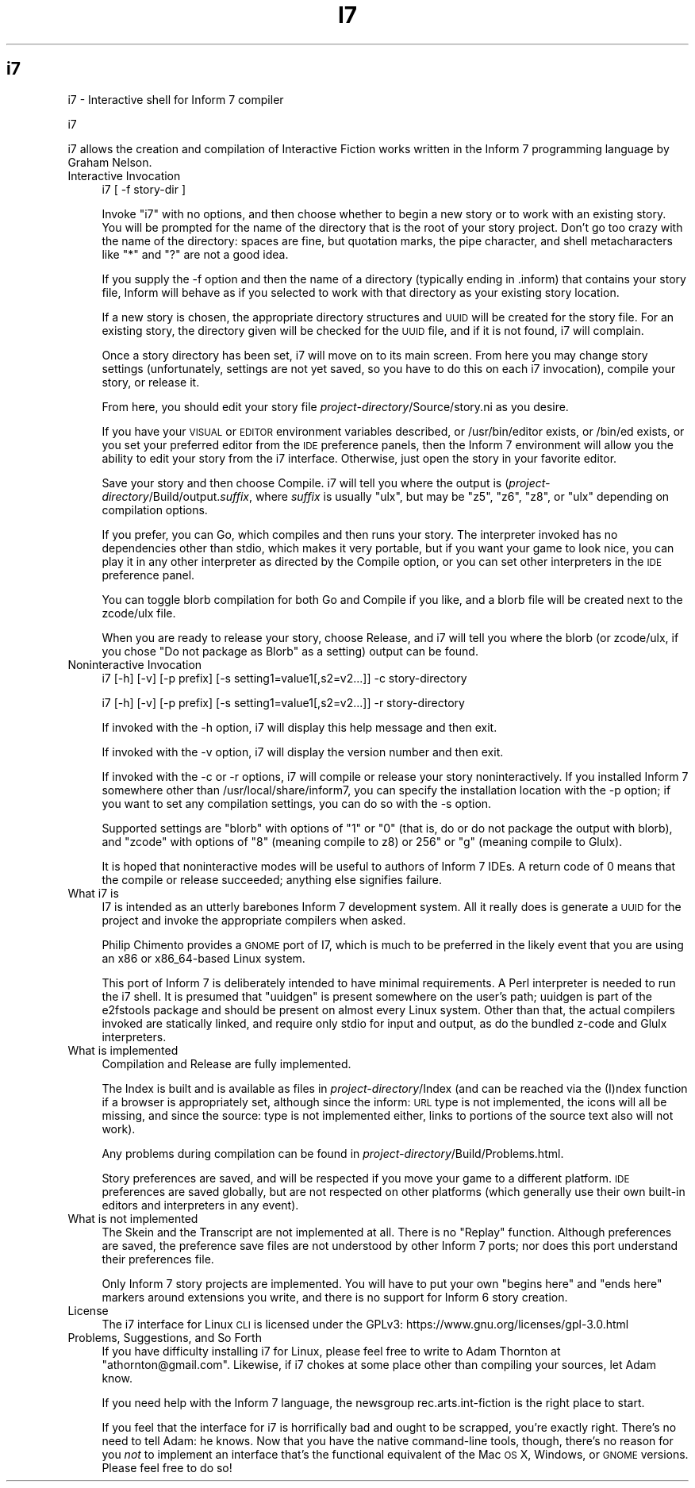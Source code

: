 .\" Automatically generated by Pod::Man 2.25 (Pod::Simple 3.16)
.\"
.\" Standard preamble:
.\" ========================================================================
.de Sp \" Vertical space (when we can't use .PP)
.if t .sp .5v
.if n .sp
..
.de Vb \" Begin verbatim text
.ft CW
.nf
.ne \\$1
..
.de Ve \" End verbatim text
.ft R
.fi
..
.\" Set up some character translations and predefined strings.  \*(-- will
.\" give an unbreakable dash, \*(PI will give pi, \*(L" will give a left
.\" double quote, and \*(R" will give a right double quote.  \*(C+ will
.\" give a nicer C++.  Capital omega is used to do unbreakable dashes and
.\" therefore won't be available.  \*(C` and \*(C' expand to `' in nroff,
.\" nothing in troff, for use with C<>.
.tr \(*W-
.ds C+ C\v'-.1v'\h'-1p'\s-2+\h'-1p'+\s0\v'.1v'\h'-1p'
.ie n \{\
.    ds -- \(*W-
.    ds PI pi
.    if (\n(.H=4u)&(1m=24u) .ds -- \(*W\h'-12u'\(*W\h'-12u'-\" diablo 10 pitch
.    if (\n(.H=4u)&(1m=20u) .ds -- \(*W\h'-12u'\(*W\h'-8u'-\"  diablo 12 pitch
.    ds L" ""
.    ds R" ""
.    ds C` ""
.    ds C' ""
'br\}
.el\{\
.    ds -- \|\(em\|
.    ds PI \(*p
.    ds L" ``
.    ds R" ''
'br\}
.\"
.\" Escape single quotes in literal strings from groff's Unicode transform.
.ie \n(.g .ds Aq \(aq
.el       .ds Aq '
.\"
.\" If the F register is turned on, we'll generate index entries on stderr for
.\" titles (.TH), headers (.SH), subsections (.SS), items (.Ip), and index
.\" entries marked with X<> in POD.  Of course, you'll have to process the
.\" output yourself in some meaningful fashion.
.ie \nF \{\
.    de IX
.    tm Index:\\$1\t\\n%\t"\\$2"
..
.    nr % 0
.    rr F
.\}
.el \{\
.    de IX
..
.\}
.\"
.\" Accent mark definitions (@(#)ms.acc 1.5 88/02/08 SMI; from UCB 4.2).
.\" Fear.  Run.  Save yourself.  No user-serviceable parts.
.    \" fudge factors for nroff and troff
.if n \{\
.    ds #H 0
.    ds #V .8m
.    ds #F .3m
.    ds #[ \f1
.    ds #] \fP
.\}
.if t \{\
.    ds #H ((1u-(\\\\n(.fu%2u))*.13m)
.    ds #V .6m
.    ds #F 0
.    ds #[ \&
.    ds #] \&
.\}
.    \" simple accents for nroff and troff
.if n \{\
.    ds ' \&
.    ds ` \&
.    ds ^ \&
.    ds , \&
.    ds ~ ~
.    ds /
.\}
.if t \{\
.    ds ' \\k:\h'-(\\n(.wu*8/10-\*(#H)'\'\h"|\\n:u"
.    ds ` \\k:\h'-(\\n(.wu*8/10-\*(#H)'\`\h'|\\n:u'
.    ds ^ \\k:\h'-(\\n(.wu*10/11-\*(#H)'^\h'|\\n:u'
.    ds , \\k:\h'-(\\n(.wu*8/10)',\h'|\\n:u'
.    ds ~ \\k:\h'-(\\n(.wu-\*(#H-.1m)'~\h'|\\n:u'
.    ds / \\k:\h'-(\\n(.wu*8/10-\*(#H)'\z\(sl\h'|\\n:u'
.\}
.    \" troff and (daisy-wheel) nroff accents
.ds : \\k:\h'-(\\n(.wu*8/10-\*(#H+.1m+\*(#F)'\v'-\*(#V'\z.\h'.2m+\*(#F'.\h'|\\n:u'\v'\*(#V'
.ds 8 \h'\*(#H'\(*b\h'-\*(#H'
.ds o \\k:\h'-(\\n(.wu+\w'\(de'u-\*(#H)/2u'\v'-.3n'\*(#[\z\(de\v'.3n'\h'|\\n:u'\*(#]
.ds d- \h'\*(#H'\(pd\h'-\w'~'u'\v'-.25m'\f2\(hy\fP\v'.25m'\h'-\*(#H'
.ds D- D\\k:\h'-\w'D'u'\v'-.11m'\z\(hy\v'.11m'\h'|\\n:u'
.ds th \*(#[\v'.3m'\s+1I\s-1\v'-.3m'\h'-(\w'I'u*2/3)'\s-1o\s+1\*(#]
.ds Th \*(#[\s+2I\s-2\h'-\w'I'u*3/5'\v'-.3m'o\v'.3m'\*(#]
.ds ae a\h'-(\w'a'u*4/10)'e
.ds Ae A\h'-(\w'A'u*4/10)'E
.    \" corrections for vroff
.if v .ds ~ \\k:\h'-(\\n(.wu*9/10-\*(#H)'\s-2\u~\d\s+2\h'|\\n:u'
.if v .ds ^ \\k:\h'-(\\n(.wu*10/11-\*(#H)'\v'-.4m'^\v'.4m'\h'|\\n:u'
.    \" for low resolution devices (crt and lpr)
.if \n(.H>23 .if \n(.V>19 \
\{\
.    ds : e
.    ds 8 ss
.    ds o a
.    ds d- d\h'-1'\(ga
.    ds D- D\h'-1'\(hy
.    ds th \o'bp'
.    ds Th \o'LP'
.    ds ae ae
.    ds Ae AE
.\}
.rm #[ #] #H #V #F C
.\" ========================================================================
.\"
.IX Title "I7 1"
.TH I7 1 "2016-01-04" "perl v5.14.2" "User Contributed Perl Documentation"
.\" For nroff, turn off justification.  Always turn off hyphenation; it makes
.\" way too many mistakes in technical documents.
.if n .ad l
.nh
.SH "i7"
.IX Header "i7"
i7 \- Interactive shell for Inform 7 compiler
.PP
i7
.PP
i7 allows the creation and compilation of Interactive Fiction works
written in the Inform 7 programming language by Graham Nelson.
.IP "Interactive Invocation" 4
.IX Item "Interactive Invocation"
i7 [ \-f story-dir ]
.Sp
Invoke \*(L"i7\*(R" with no options, and then choose whether to begin a new
story or to work with an existing story.  You will be prompted for the
name of the directory that is the root of your story project.  Don't
go too crazy with the name of the directory: spaces are fine, but
quotation marks, the pipe character, and shell metacharacters like \*(L"*\*(R"
and \*(L"?\*(R" are not a good idea.
.Sp
If you supply the \-f option and then the name of a directory (typically
ending in .inform) that contains your story file, Inform will behave as if
you selected to work with that directory as your existing story 
location.
.Sp
If a new story is chosen, the appropriate directory structures and
\&\s-1UUID\s0 will be created for the story file.  For an existing story, the
directory given will be checked for the \s-1UUID\s0 file, and if it is not
found, i7 will complain.
.Sp
Once a story directory has been set, i7 will move on to its main
screen.  From here you may change story settings (unfortunately,
settings are not yet saved, so you have to do this on each i7
invocation), compile your story, or release it.
.Sp
From here, you should edit your story file
\&\fIproject-directory\fR/Source/story.ni as you desire.
.Sp
If you have your \s-1VISUAL\s0 or \s-1EDITOR\s0 environment variables described, or
/usr/bin/editor exists, or /bin/ed exists, or you set your preferred
editor from the \s-1IDE\s0 preference panels, then the Inform 7 environment
will allow you the ability to edit your story from the i7 interface.
Otherwise, just open the story in your favorite editor.
.Sp
Save your story and then choose Compile.  i7 will tell you where the
output is (\fIproject-directory\fR/Build/output.\fIsuffix\fR, where
\&\fIsuffix\fR is usually \*(L"ulx\*(R", but may be \*(L"z5\*(R", \*(L"z6\*(R", \*(L"z8\*(R", or \*(L"ulx\*(R"
depending on compilation options.
.Sp
If you prefer, you can Go, which compiles and then runs your story.
The interpreter invoked has no dependencies other than stdio, which
makes it very portable, but if you want your game to look nice, you
can play it in any other interpreter as directed by the Compile
option, or you can set other interpreters in the \s-1IDE\s0 preference panel.
.Sp
You can toggle blorb compilation for both Go and Compile if you like, and
a blorb file will be created next to the zcode/ulx file.
.Sp
When you are ready to release your story, choose Release, and i7 will
tell you where the blorb (or zcode/ulx, if you chose \*(L"Do not package
as Blorb\*(R" as a setting) output can be found.
.IP "Noninteractive Invocation" 4
.IX Item "Noninteractive Invocation"
i7 [\-h] [\-v] [\-p prefix] [\-s setting1=value1[,s2=v2...]] \-c story-directory
.Sp
i7 [\-h] [\-v] [\-p prefix] [\-s setting1=value1[,s2=v2...]] \-r story-directory
.Sp
If invoked with the \-h option, i7 will display this help message and then
exit.
.Sp
If invoked with the \-v option, i7 will display the version number and then 
exit.
.Sp
If invoked with the \-c or \-r options, i7 will compile or release your story
noninteractively.  If you installed Inform 7 somewhere other than 
/usr/local/share/inform7, you can specify the installation location with the
\&\-p option; if you want to set any compilation settings, you can do so with the
\&\-s option.
.Sp
Supported settings are \*(L"blorb\*(R" with options of \*(L"1\*(R" or \*(L"0\*(R" (that is, do or 
do not package the output with blorb), and \*(L"zcode\*(R" with options of \*(L"8\*(R"
(meaning compile to z8) or  256\*(L" or \*(R"g" (meaning compile to Glulx).
.Sp
It is hoped that noninteractive modes will be useful to authors of Inform 7
IDEs.  A return code of 0 means that the compile or release succeeded;
anything else signifies failure.
.IP "What i7 is" 4
.IX Item "What i7 is"
I7 is intended as an utterly barebones Inform 7 development system.
All it really does is generate a \s-1UUID\s0 for the project and invoke the
appropriate compilers when asked.
.Sp
Philip Chimento provides a \s-1GNOME\s0 port of I7, which is much to be preferred
in the likely event that you are using an x86 or x86_64\-based Linux system.
.Sp
This port of Inform 7 is deliberately intended to have minimal
requirements.  A Perl interpreter is needed to run the i7 shell.  It
is presumed that \f(CW\*(C`uuidgen\*(C'\fR is present somewhere on the user's path;
uuidgen is part of the e2fstools package and should be present on
almost every Linux system.  Other than that, the actual compilers
invoked are statically linked, and require only stdio for input and
output, as do the bundled z\-code and Glulx interpreters.
.IP "What is implemented" 4
.IX Item "What is implemented"
Compilation and Release are fully implemented.
.Sp
The Index is built and is available as files in
\&\fIproject-directory\fR/Index (and can be reached via the (I)ndex
function if a browser is appropriately set, although since the inform:
\&\s-1URL\s0 type is not implemented, the icons will all be missing, and since
the source: type is not implemented either, links to portions of the
source text also will not work).
.Sp
Any problems during compilation can be found in
\&\fIproject-directory\fR/Build/Problems.html.
.Sp
Story preferences are saved, and will be respected if you move your
game to a different platform.  \s-1IDE\s0 preferences are saved globally, but
are not respected on other platforms (which generally use their own
built-in editors and interpreters in any event).
.IP "What is not implemented" 4
.IX Item "What is not implemented"
The Skein and the Transcript are not implemented at all.  There is no
\&\*(L"Replay\*(R" function.  Although preferences are
saved, the preference save files are not understood by other Inform 7
ports; nor does this port understand their preferences file.
.Sp
Only Inform 7 story projects are implemented.  You will have to put your own
\&\*(L"begins here\*(R" and \*(L"ends here\*(R" markers around extensions you write, and
there is no support for Inform 6 story creation.
.IP "License" 4
.IX Item "License"
The i7 interface for Linux \s-1CLI\s0 is licensed under the GPLv3:
https://www.gnu.org/licenses/gpl\-3.0.html
.IP "Problems, Suggestions, and So Forth" 4
.IX Item "Problems, Suggestions, and So Forth"
If you have difficulty installing i7 for Linux, please feel free to
write to Adam Thornton at \f(CW\*(C`athornton@gmail.com\*(C'\fR.  Likewise, if i7 chokes 
at some place other than compiling your sources, let Adam know.
.Sp
If you need help with the Inform 7 language, the newsgroup
rec.arts.int\-fiction is the right place to start.
.Sp
If you feel that the interface for i7 is horrifically bad and ought to
be scrapped, you're exactly right.  There's no need to tell Adam: he
knows.  Now that you have the native command-line tools, though,
there's no reason for you \fInot\fR to implement an interface that's the
functional equivalent of the Mac \s-1OS\s0 X, Windows, or \s-1GNOME\s0 versions.  Please
feel free to do so!
